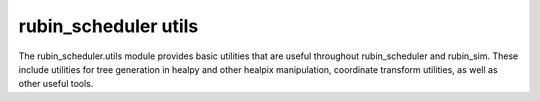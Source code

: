 .. py:currentmodule:: rubin_scheduler.utils

.. _utils:

=====================
rubin_scheduler utils
=====================

The rubin_scheduler.utils module provides basic utilities that are useful throughout rubin_scheduler and rubin_sim.
These include utilities for tree generation in healpy and other healpix manipulation,
coordinate transform utilities, as well as other useful tools.
